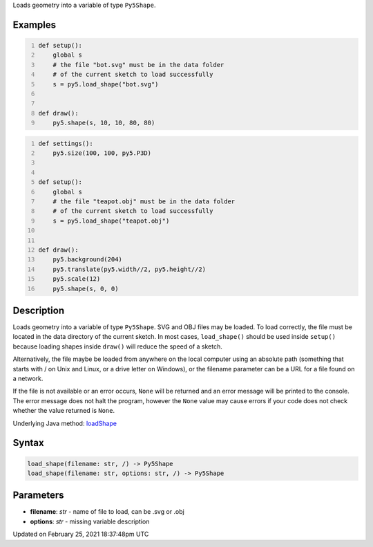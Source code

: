 .. title: load_shape()
.. slug: load_shape
.. date: 2021-02-25 18:37:48 UTC+00:00
.. tags:
.. category:
.. link:
.. description: py5 load_shape() documentation
.. type: text

Loads geometry into a variable of type ``Py5Shape``.

Examples
========

.. raw:: html

    <div class="example-table">

.. raw:: html

    <div class="example-row"><div class="example-cell-image">

.. raw:: html

    </div><div class="example-cell-code">

.. code:: python
    :number-lines:

    def setup():
        global s
        # the file "bot.svg" must be in the data folder
        # of the current sketch to load successfully
        s = py5.load_shape("bot.svg")


    def draw():
        py5.shape(s, 10, 10, 80, 80)

.. raw:: html

    </div></div>

.. raw:: html

    <div class="example-row"><div class="example-cell-image">

.. raw:: html

    </div><div class="example-cell-code">

.. code:: python
    :number-lines:

    def settings():
        py5.size(100, 100, py5.P3D)


    def setup():
        global s
        # the file "teapot.obj" must be in the data folder
        # of the current sketch to load successfully
        s = py5.load_shape("teapot.obj")


    def draw():
        py5.background(204)
        py5.translate(py5.width//2, py5.height//2)
        py5.scale(12)
        py5.shape(s, 0, 0)

.. raw:: html

    </div></div>

.. raw:: html

    </div>

Description
===========

Loads geometry into a variable of type ``Py5Shape``. SVG and OBJ files may be loaded. To load correctly, the file must be located in the data directory of the current sketch. In most cases, ``load_shape()`` should be used inside ``setup()`` because loading shapes inside ``draw()`` will reduce the speed of a sketch.

Alternatively, the file maybe be loaded from anywhere on the local computer using an absolute path (something that starts with / on Unix and Linux, or a drive letter on Windows), or the filename parameter can be a URL for a file found on a network.

If the file is not available or an error occurs, ``None`` will be returned and an error message will be printed to the console. The error message does not halt the program, however the ``None`` value may cause errors if your code does not check whether the value returned is ``None``.

Underlying Java method: `loadShape <https://processing.org/reference/loadShape_.html>`_

Syntax
======

.. code:: python

    load_shape(filename: str, /) -> Py5Shape
    load_shape(filename: str, options: str, /) -> Py5Shape

Parameters
==========

* **filename**: `str` - name of file to load, can be .svg or .obj
* **options**: `str` - missing variable description


Updated on February 25, 2021 18:37:48pm UTC

